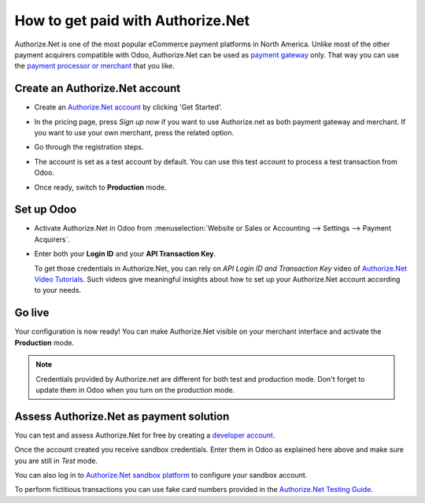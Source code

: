 ==================================
How to get paid with Authorize.Net
==================================

Authorize.Net is one of the most popular eCommerce payment platforms in North America.
Unlike most of the other payment acquirers compatible with Odoo, 
Authorize.Net can be used as `payment gateway <https://www.authorize.net/solutions/merchantsolutions/pricing/?p=gwo>`__ only.
That way you can use the `payment processor or merchant <https://www.authorize.net/partners/resellerprogram/processorlist/>`__ that you like.


Create an Authorize.Net account
===============================

* Create an `Authorize.Net account <https://www.authorize.net>`__ 
  by clicking 'Get Started'.
* In the pricing page, press *Sign up now* if you want to use Authorize.net as
  both payment gateway and merchant. If you want to use your own merchant, press
  the related option.

  .. image:: media/authorize01.png
    :align: center

* Go through the registration steps. 
* The account is set as a test account by default. You can use this test
  account to process a test transaction from Odoo.
* Once ready, switch to **Production** mode. 


Set up Odoo
===========
* Activate Authorize.Net in Odoo from :menuselection:`Website or Sales or Accounting 
  --> Settings --> Payment Acquirers`.
* Enter both your **Login ID** 
  and your **API Transaction Key**. 

  .. image:: media/authorize02.png
    :align: center

  To get those credentials in Authorize.Net, you can rely on
  *API Login ID and Transaction Key* video of 
  `Authorize.Net Video Tutorials <https://www.authorize.net/videos/>`__.
  Such videos give meaningful insights about how to set up your
  Authorize.Net account according to your needs.


Go live
=======
Your configuration is now ready! 
You can make Authorize.Net visible on your merchant interface
and activate the **Production** mode.

.. image:: media/paypal_live.png
    :align: center

.. note:: Credentials provided by Authorize.net are different for both
   test and production mode. Don't forget to update them in Odoo when you
   turn on the production mode.


Assess Authorize.Net as payment solution
========================================
You can test and assess Authorize.Net for free by creating a `developer account <https://developer.authorize.net>`__.

Once the account created you receive sandbox credentials.
Enter them in Odoo as explained here above and make sure 
you are still in *Test* mode.

You can also log in to `Authorize.Net sandbox platform <https://sandbox.authorize.net/>`__
to configure your sandbox account.

To perform fictitious transactions you can use fake card numbers
provided in the `Authorize.Net Testing Guide <https://developer.authorize.net/hello_world/testing_guide/>`__. 

.. seealso::

  * :doc:`payment`
  * :doc:`payment_acquirer`
